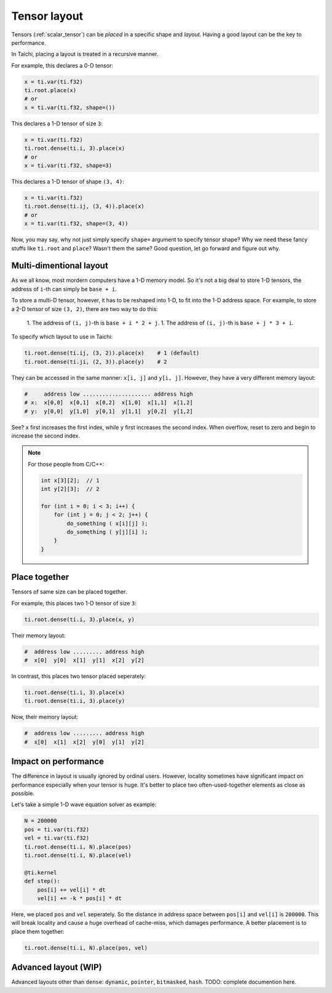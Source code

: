 .. _layout:

Tensor layout
=============

Tensors (:ref:`scalar_tensor`) can be *placed* in a specific shape and *layout*.
Having a good layout can be the key to performance.

In Taichi, placing a layout is treated in a recursive manner.

For example, this declares a 0-D tensor:

.. code-block:: python

    x = ti.var(ti.f32)
    ti.root.place(x)
    # or
    x = ti.var(ti.f32, shape=())

This declares a 1-D tensor of size ``3``:

.. code-block:: python

    x = ti.var(ti.f32)
    ti.root.dense(ti.i, 3).place(x)
    # or
    x = ti.var(ti.f32, shape=3)

This declares a 1-D tensor of shape ``(3, 4)``:

.. code-block:: python

    x = ti.var(ti.f32)
    ti.root.dense(ti.ij, (3, 4)).place(x)
    # or
    x = ti.var(ti.f32, shape=(3, 4))

Now, you may say, why not just simply specify ``shape=`` argument to specify tensor shape? Why we need these fancy stuffs like ``ti.root`` and ``place``? Wasn't them the same?
Good question, let go forward and figure out why.


Multi-dimentional layout
------------------------

As we all know, most mordern computers have a 1-D memory model.
So it's not a big deal to store 1-D tensors, the address of ``i``-th can simply be ``base + i``.

To store a multi-D tensor, however, it has to be reshaped into 1-D, to fit into the 1-D address space.
For example, to store a 2-D tensor of size ``(3, 2)``, there are two way to do this:

    1. The address of ``(i, j)``-th is ``base + i * 2 + j``.
    1. The address of ``(i, j)``-th is ``base + j * 3 + i``.

To specify which layout to use in Taichi:

.. code-block:: python

    ti.root.dense(ti.ij, (3, 2)).place(x)    # 1 (default)
    ti.root.dense(ti.ji, (2, 3)).place(y)    # 2

They can be accessed in the same manner: ``x[i, j]`` and ``y[i, j]``.
However, they have a very different memory layout:

.. code-block::

    #     address low ..................... address high
    # x:  x[0,0]  x[0,1]  x[0,2]  x[1,0]  x[1,1]  x[1,2]
    # y:  y[0,0]  y[1,0]  y[0,1]  y[1,1]  y[0,2]  y[1,2]

See? ``x`` first increases the first index, while ``y`` first increases the second index. When overflow, reset to zero and begin to increase the second index.

.. note::

    For those people from C/C++:

    .. code-block:: c

        int x[3][2];  // 1
        int y[2][3];  // 2

        for (int i = 0; i < 3; i++) {
            for (int j = 0; j < 2; j++) {
                do_something ( x[i][j] );
                do_something ( y[j][i] );
            }
        }

Place together
--------------

Tensors of same size can be placed together.

For example, this places two 1-D tensor of size ``3``:

.. code-block:: python

    ti.root.dense(ti.i, 3).place(x, y)

Their memory layout:

.. code-block::

    #  address low ......... address high
    #  x[0]  y[0]  x[1]  y[1]  x[2]  y[2]

In contrast, this places two tensor placed seperately:

.. code-block:: python

    ti.root.dense(ti.i, 3).place(x)
    ti.root.dense(ti.i, 3).place(y)

Now, their memory layout:

.. code-block::

    #  address low ......... address high
    #  x[0]  x[1]  x[2]  y[0]  y[1]  y[2]


Impact on performance
---------------------

The difference in layout is usually ignored by ordinal users.
However, locality sometimes have significant impact on performance especially when your tensor is huge.
It's better to place two often-used-together elements as close as possible.

Let's take a simple 1-D wave equation solver as example:

.. code-block:: python

    N = 200000
    pos = ti.var(ti.f32)
    vel = ti.var(ti.f32)
    ti.root.dense(ti.i, N).place(pos)
    ti.root.dense(ti.i, N).place(vel)

    @ti.kernel
    def step():
        pos[i] += vel[i] * dt
        vel[i] += -k * pos[i] * dt


Here, we placed ``pos`` and ``vel`` seperately. So the distance in address space between ``pos[i]`` and ``vel[i]`` is ``200000``. This will break locality and cause a huge overhead of cache-miss, which damages performance.
A better placement is to place them together:

.. code-block:: python

    ti.root.dense(ti.i, N).place(pos, vel)


Advanced layout (WIP)
---------------------

Advanced layouts other than ``dense``: ``dynamic``, ``pointer``, ``bitmasked``, ``hash``.
TODO: complete documention here.
